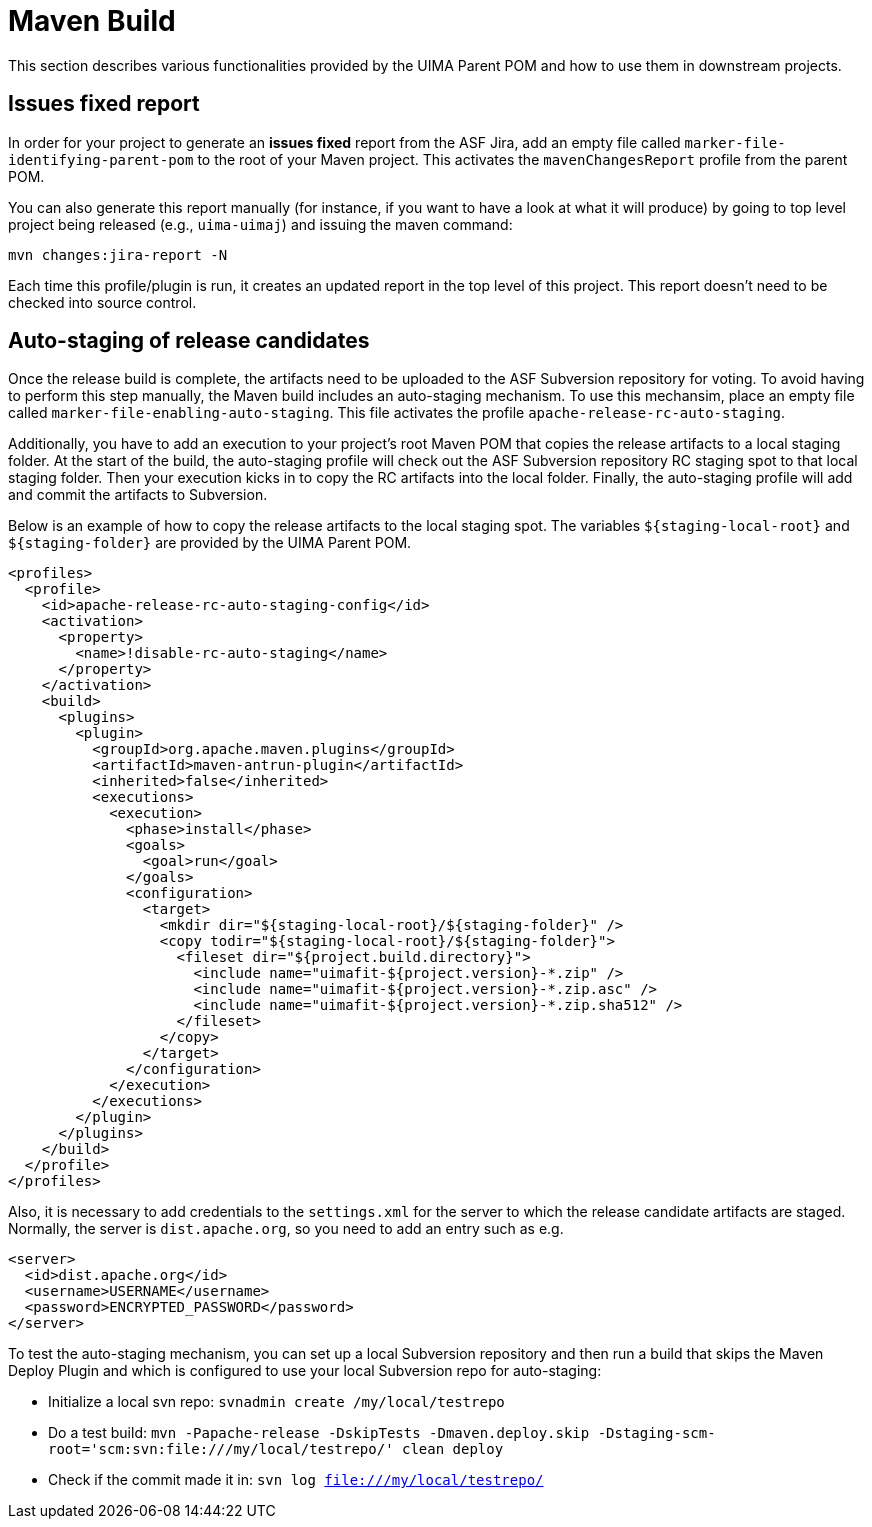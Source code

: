 // Licensed to the Apache Software Foundation (ASF) under one
// or more contributor license agreements. See the NOTICE file
// distributed with this work for additional information
// regarding copyright ownership. The ASF licenses this file
// to you under the Apache License, Version 2.0 (the
// "License"); you may not use this file except in compliance
// with the License. You may obtain a copy of the License at
//
// http://www.apache.org/licenses/LICENSE-2.0
//
// Unless required by applicable law or agreed to in writing,
// software distributed under the License is distributed on an
// "AS IS" BASIS, WITHOUT WARRANTIES OR CONDITIONS OF ANY
// KIND, either express or implied. See the License for the
// specific language governing permissions and limitations
// under the License.

= Maven Build

This section describes various functionalities provided by the UIMA Parent POM and how to use them in downstream projects.

== Issues fixed report

In order for your project to generate an **issues fixed** report from the ASF Jira, add 
an empty file called `marker-file-identifying-parent-pom` to the root of your Maven project.
This activates the `mavenChangesReport` profile from the parent POM.

You can also generate this report manually (for instance, if you want to have a look at what it will produce) by going to top level project being released (e.g., `uima-uimaj`) and issuing the maven command:

----
mvn changes:jira-report -N
----

Each time this profile/plugin is run, it creates an updated report in the top level of this project. This report doesn't need to be checked into source control.


== Auto-staging of release candidates

Once the release build is complete, the artifacts need to be uploaded to the ASF Subversion repository for voting. To avoid having to perform this step manually, the Maven build includes an auto-staging mechanism. To use this mechansim, place an empty file called `marker-file-enabling-auto-staging`. This file activates the profile `apache-release-rc-auto-staging`. 

Additionally, you have to add an execution to your project's root Maven POM that copies the release artifacts to a local staging folder. At the start of the build, the auto-staging profile will check out the ASF Subversion repository RC staging spot to that local staging folder. Then your execution kicks in to copy the RC artifacts into the local folder. Finally, the auto-staging profile will add and commit the artifacts to Subversion.

Below is an example of how to copy the release artifacts to the local staging spot. The variables `${staging-local-root}` and `${staging-folder}` are provided by the UIMA Parent POM.

    <profiles>
      <profile>
        <id>apache-release-rc-auto-staging-config</id>
        <activation>
          <property>
            <name>!disable-rc-auto-staging</name>
          </property>
        </activation>
        <build>
          <plugins>
            <plugin>
              <groupId>org.apache.maven.plugins</groupId>
              <artifactId>maven-antrun-plugin</artifactId>
              <inherited>false</inherited>
              <executions>
                <execution>
                  <phase>install</phase>
                  <goals>
                    <goal>run</goal>
                  </goals>
                  <configuration>
                    <target>
                      <mkdir dir="${staging-local-root}/${staging-folder}" />
                      <copy todir="${staging-local-root}/${staging-folder}">
                        <fileset dir="${project.build.directory}">
                          <include name="uimafit-${project.version}-*.zip" />
                          <include name="uimafit-${project.version}-*.zip.asc" />
                          <include name="uimafit-${project.version}-*.zip.sha512" />
                        </fileset>
                      </copy>
                    </target>
                  </configuration>
                </execution>
              </executions>
            </plugin>
          </plugins>
        </build>
      </profile>
    </profiles>

Also, it is necessary to add credentials to the `settings.xml` for the server to which the release candidate artifacts are staged. Normally, the server is `dist.apache.org`, so you need to add an entry such as e.g. 

    <server>
      <id>dist.apache.org</id>
      <username>USERNAME</username>
      <password>ENCRYPTED_PASSWORD</password>
    </server>

To test the auto-staging mechanism, you can set up a local Subversion repository and then run a build that skips the Maven Deploy Plugin and which is configured to use your local Subversion repo for auto-staging:

* Initialize a local svn repo: `svnadmin create /my/local/testrepo`
* Do a test build: `mvn -Papache-release -DskipTests -Dmaven.deploy.skip -Dstaging-scm-root='scm:svn:file:///my/local/testrepo/' clean deploy`
* Check if the commit made it in: `svn log file:///my/local/testrepo/`